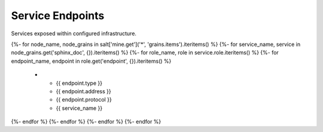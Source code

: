 
===============================
Service Endpoints
===============================

Services exposed within configured infrastructure.

.. list-table::
   :header-rows: 1

   *  - **Type**
      - **Address**
      - **Protocol**
      - **Service**
{%- for node_name, node_grains in salt['mine.get']('*', 'grains.items').iteritems() %}
{%- for service_name, service in node_grains.get('sphinx_doc', {}).iteritems() %}
{%- for role_name, role in service.role.iteritems() %}
{%- for endpoint_name, endpoint in role.get('endpoint', {}).iteritems() %}
   *  - {{ endpoint.type }}
      - {{ endpoint.address }}
      - {{ endpoint.protocol }}
      - {{ service_name }}
{%- endfor %}
{%- endfor %}
{%- endfor %}
{%- endfor %}

